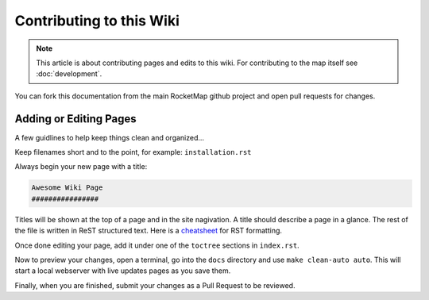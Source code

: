 Contributing to this Wiki
##############################

.. note:: This article is about contributing pages and edits to this wiki. For contributing to the map itself see :doc:`development`.

You can fork this documentation from the main RocketMap github project and open pull requests for changes.

Adding or Editing Pages
************************

A few guidlines to help keep things clean and organized...

Keep filenames short and to the point, for example: ``installation.rst``

Always begin your new page with a title:

.. code-block:: rst

  Awesome Wiki Page
  ################

Titles will be shown at the top of a page and in the site nagivation. A title should describe a page in a glance. The rest of the file is written in ReST structured text. Here is a `cheatsheet`_ for RST formatting.

Once done editing your page, add it under one of the ``toctree`` sections in ``index.rst``.

Now to preview your changes, open a terminal, go into the ``docs`` directory and use ``make clean-auto auto``. This will start a local webserver with live updates pages as you save them.

Finally, when you are finished, submit your changes as a Pull Request to be reviewed.

.. _`cheatsheet`: http://thomas-cokelaer.info/tutorials/sphinx/rest_syntax.html
